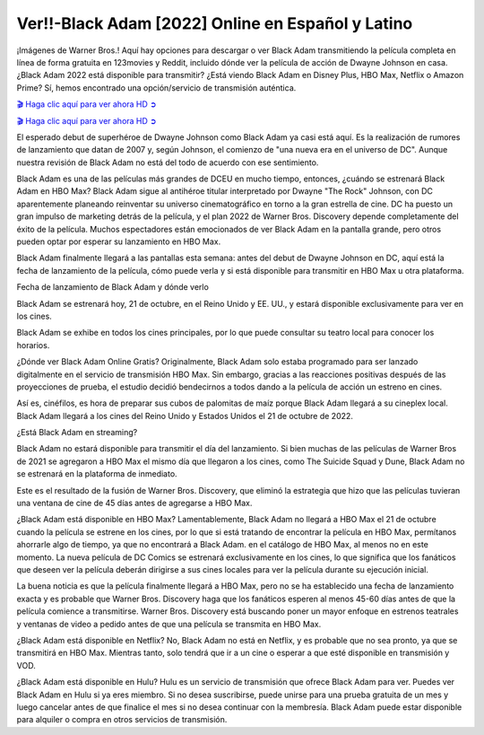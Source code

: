 Ver!!-Black Adam [2022] Online en Español y Latino
===================================

¡Imágenes de Warner Bros.! Aquí hay opciones para descargar o ver Black Adam transmitiendo la película completa en línea de forma gratuita en 123movies y Reddit, incluido dónde ver la película de acción de Dwayne Johnson en casa. ¿Black Adam 2022 está disponible para transmitir? ¿Está viendo Black Adam en Disney Plus, HBO Max, Netflix o Amazon Prime? Sí, hemos encontrado una opción/servicio de transmisión auténtica.

`🎬 Haga clic aquí para ver ahora HD ➲ <https://rebrand.ly/black-adam-full-movie>`_

`🎬 Haga clic aquí para ver ahora HD ➲ <https://rebrand.ly/black-adam-full-movie>`_

El esperado debut de superhéroe de Dwayne Johnson como Black Adam ya casi está aquí. Es la realización de rumores de lanzamiento que datan de 2007 y, según Johnson, el comienzo de "una nueva era en el universo de DC". Aunque nuestra revisión de Black Adam no está del todo de acuerdo con ese sentimiento.

Black Adam es una de las películas más grandes de DCEU en mucho tiempo, entonces, ¿cuándo se estrenará Black Adam en HBO Max? Black Adam sigue al antihéroe titular interpretado por Dwayne "The Rock" Johnson, con DC aparentemente planeando reinventar su universo cinematográfico en torno a la gran estrella de cine. DC ha puesto un gran impulso de marketing detrás de la película, y el plan 2022 de Warner Bros. Discovery depende completamente del éxito de la película. Muchos espectadores están emocionados de ver Black Adam en la pantalla grande, pero otros pueden optar por esperar su lanzamiento en HBO Max.

Black Adam finalmente llegará a las pantallas esta semana: antes del debut de Dwayne Johnson en DC, aquí está la fecha de lanzamiento de la película, cómo puede verla y si está disponible para transmitir en HBO Max u otra plataforma.

Fecha de lanzamiento de Black Adam y dónde verlo

Black Adam se estrenará hoy, 21 de octubre, en el Reino Unido y EE. UU., y estará disponible exclusivamente para ver en los cines.

Black Adam se exhibe en todos los cines principales, por lo que puede consultar su teatro local para conocer los horarios.

¿Dónde ver Black Adam Online Gratis?
Originalmente, Black Adam solo estaba programado para ser lanzado digitalmente en el servicio de transmisión HBO Max. Sin embargo, gracias a las reacciones positivas después de las proyecciones de prueba, el estudio decidió bendecirnos a todos dando a la película de acción un estreno en cines.

Así es, cinéfilos, es hora de preparar sus cubos de palomitas de maíz porque Black Adam llegará a su cineplex local. Black Adam llegará a los cines del Reino Unido y Estados Unidos el 21 de octubre de 2022.

¿Está Black Adam en streaming?

Black Adam no estará disponible para transmitir el día del lanzamiento. Si bien muchas de las películas de Warner Bros de 2021 se agregaron a HBO Max el mismo día que llegaron a los cines, como The Suicide Squad y Dune, Black Adam no se estrenará en la plataforma de inmediato.

Este es el resultado de la fusión de Warner Bros. Discovery, que eliminó la estrategia que hizo que las películas tuvieran una ventana de cine de 45 días antes de agregarse a HBO Max.

¿Black Adam está disponible en HBO Max?
Lamentablemente, Black Adam no llegará a HBO Max el 21 de octubre cuando la película se estrene en los cines, por lo que si está tratando de encontrar la película en HBO Max, permítanos ahorrarle algo de tiempo, ya que no encontrará a Black Adam. en el catálogo de HBO Max, al menos no en este momento. La nueva película de DC Comics se estrenará exclusivamente en los cines, lo que significa que los fanáticos que deseen ver la película deberán dirigirse a sus cines locales para ver la película durante su ejecución inicial.

La buena noticia es que la película finalmente llegará a HBO Max, pero no se ha establecido una fecha de lanzamiento exacta y es probable que Warner Bros. Discovery haga que los fanáticos esperen al menos 45-60 días antes de que la película comience a transmitirse. Warner Bros. Discovery está buscando poner un mayor enfoque en estrenos teatrales y ventanas de video a pedido antes de que una película se transmita en HBO Max.

¿Black Adam está disponible en Netflix?
No, Black Adam no está en Netflix, y es probable que no sea pronto, ya que se transmitirá en HBO Max. Mientras tanto, solo tendrá que ir a un cine o esperar a que esté disponible en transmisión y VOD.

¿Black Adam está disponible en Hulu?
Hulu es un servicio de transmisión que ofrece Black Adam para ver. Puedes ver Black Adam en Hulu si ya eres miembro. Si no desea suscribirse, puede unirse para una prueba gratuita de un mes y luego cancelar antes de que finalice el mes si no desea continuar con la membresía. Black Adam puede estar disponible para alquiler o compra en otros servicios de transmisión.
